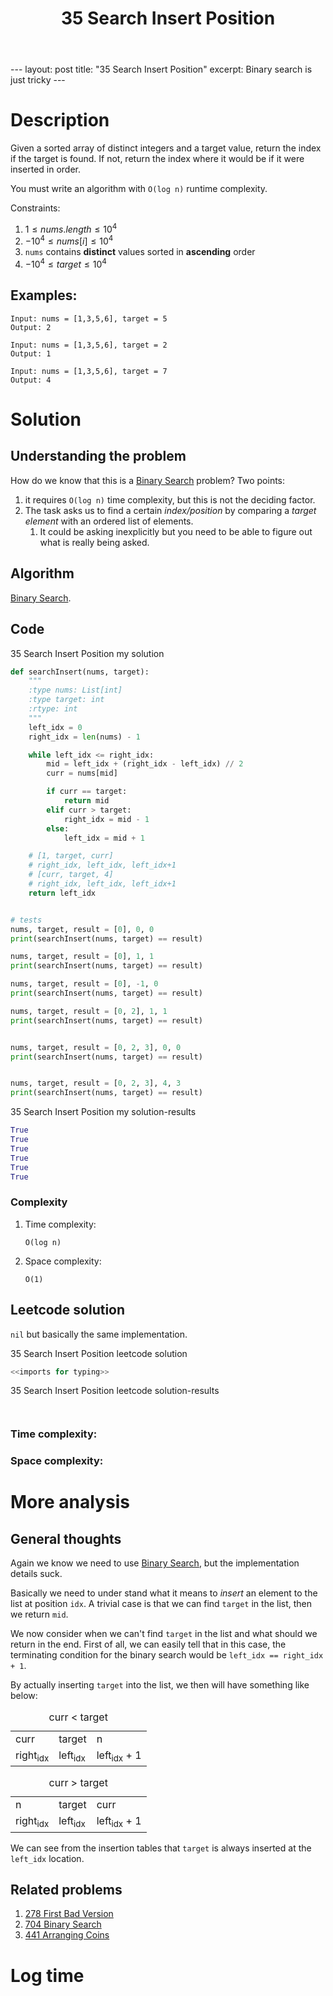 :PROPERTIES:
:ID:       A8874EDB-07AF-42BA-872C-FC356CBB1C3E
:END:
#+title: 35 Search Insert Position
#+filetags: :BinarySearch:blog:leetcode:

#+begin_export html
---
layout: post
title: "35 Search Insert Position"
excerpt: Binary search is just tricky
---
#+end_export

* Description
Given a sorted array of distinct integers and a target value, return the index if the target is found.
If not, return the index where it would be if it were inserted in order.

You must write an algorithm with ~O(log n)~ runtime complexity.

Constraints:
1. $1 \leq nums.length \leq 10^{4}$
2. $-10^{4} \leq nums[i] \leq 10^{4}$
3. ~nums~ contains *distinct* values sorted in *ascending* order
4. $-10^{4} \leq target \leq 10^{4}$

** Examples:
#+name: 35 Search Insert Position example
#+caption: 35 Search Insert Position example
#+begin_example
Input: nums = [1,3,5,6], target = 5
Output: 2

Input: nums = [1,3,5,6], target = 2
Output: 1

Input: nums = [1,3,5,6], target = 7
Output: 4
#+end_example

* Solution

** Understanding the problem
:LOGBOOK:
CLOCK: [2022-01-29 Sat 16:08]--[2022-01-29 Sat 16:37] =>  0:29
:END:
How do we know that this is a [[id:7D287370-82D0-4B7E-BF90-D8013A5B6732][Binary Search]] problem? Two points:
1. it requires ~O(log n)~ time complexity, but this is not the deciding factor.
2. The task asks us to find a certain /index/position/ by comparing a /target element/ with an ordered list of elements.
   1. It could be asking inexplicitly but you need to be able to figure out what is really being asked.
** Algorithm
[[id:7D287370-82D0-4B7E-BF90-D8013A5B6732][Binary Search]].
** Code
#+name: 35 Search Insert Position my solution
#+caption: 35 Search Insert Position my solution
#+begin_src python :results output code :noweb yes
def searchInsert(nums, target):
    """
    :type nums: List[int]
    :type target: int
    :rtype: int
    """
    left_idx = 0
    right_idx = len(nums) - 1

    while left_idx <= right_idx:
        mid = left_idx + (right_idx - left_idx) // 2
        curr = nums[mid]

        if curr == target:
            return mid
        elif curr > target:
            right_idx = mid - 1
        else:
            left_idx = mid + 1

    # [1, target, curr]
    # right_idx, left_idx, left_idx+1
    # [curr, target, 4]
    # right_idx, left_idx, left_idx+1
    return left_idx


# tests
nums, target, result = [0], 0, 0
print(searchInsert(nums, target) == result)

nums, target, result = [0], 1, 1
print(searchInsert(nums, target) == result)

nums, target, result = [0], -1, 0
print(searchInsert(nums, target) == result)

nums, target, result = [0, 2], 1, 1
print(searchInsert(nums, target) == result)


nums, target, result = [0, 2, 3], 0, 0
print(searchInsert(nums, target) == result)


nums, target, result = [0, 2, 3], 4, 3
print(searchInsert(nums, target) == result)
#+end_src

#+name: 35 Search Insert Position my solution-results
#+caption: 35 Search Insert Position my solution-results
#+RESULTS: 35 Search Insert Position my solution
#+begin_src python
True
True
True
True
True
True
#+end_src
*** Complexity
**** Time complexity:
~O(log n)~
**** Space complexity: 
~O(1)~
** Leetcode solution
~nil~ but basically the same implementation.
#+name: 35 Search Insert Position leetcode solution
#+caption: 35 Search Insert Position leetcode solution
#+begin_src python :results output code :noweb yes
<<imports for typing>>

#+end_src

#+name: 35 Search Insert Position leetcode solution-results
#+caption: 35 Search Insert Position leetcode solution-results
#+RESULTS: 35 Search Insert Position leetcode solution
#+begin_src none

#+end_src
*** Time complexity:

*** Space complexity: 

* More analysis
** General thoughts
:LOGBOOK:
CLOCK: [2022-01-29 Sat 16:37]--[2022-01-29 Sat 16:52] =>  0:15
:END:
Again we know we need to use [[id:7D287370-82D0-4B7E-BF90-D8013A5B6732][Binary Search]], but the implementation details suck. 

Basically we need to under stand what it means to /insert/ an element to the list at position ~idx~.
A trivial case is that we can find ~target~ in the list, then we return ~mid~.

We now consider when we can't find ~target~ in the list and what should we return in the end.
First of all, we can easily tell that in this case, the terminating condition for the binary search would be ~left_idx == right_idx + 1~.

By actually inserting ~target~ into the list, we then will have something like below:
#+name: curr < target
#+caption: curr < target
| curr      | target   | n            |
| right_idx | left_idx | left_idx + 1 |

#+name: curr > target
#+caption: curr > target
| n         | target   | curr         |
| right_idx | left_idx | left_idx + 1 |

We can see from the insertion tables that ~target~ is always inserted at the ~left_idx~ location.
** Related problems
1. [[id:905546B4-B48A-4EBF-9D2B-11D3F510EA04][278 First Bad Version]]
2. [[id:BDC2B4A7-A64C-4263-801D-74D5BD4BEDC6][704 Binary Search]]
3. [[id:6705fa69-9835-4076-b293-cd962e3c5828][441 Arranging Coins]]

* Log time
:LOGBOOK:
CLOCK: [2022-01-29 Sat 16:01]--[2022-01-29 Sat 16:08] =>  0:07
:END:
